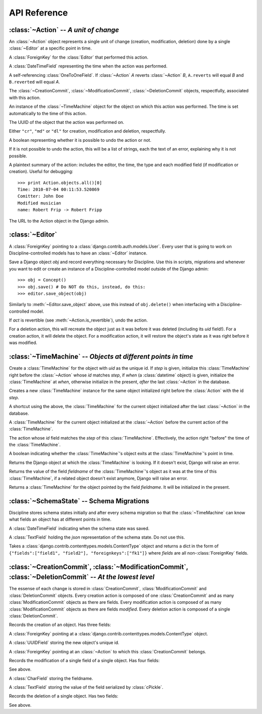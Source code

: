 API Reference
=============

.. module:: discipline.models

:class:`~Action` -- `A unit of change`
--------------------------------------------------------

.. class:: Action

An :class:`~Action` object represents a single unit of change (creation, modification, deletion) done by a single :class:`~Editor` at a specific point in time.

.. attribute:: Action.editor

A :class:`ForeignKey` for the :class:`Editor` that performed this action.

.. attribute:: Action.when

A :class:`DateTimeField` representing the time when the action was performed.

.. attribute:: Action.reverted
.. attribute:: Action.reverts

A self-referencing :class:`OneToOneField`. If :class:`~Action` *A* reverts :class:`~Action` *B*, ``A.reverts`` will equal *B* and ``B.reverted`` will equal *A*.

.. attribute:: Action.creation_commits 
.. attribute:: Action.modification_commits 
.. attribute:: Action.deletion_commits

The :class:`~CreationCommit`, :class:`~ModificationCommit`, :class:`~DeletionCommit` objects, respectfully, associated with this action.

.. attribute:: Action.timemachine

An instance of the :class:`~TimeMachine` object for the object on which this action was performed. The time is set automatically to the time of this action.

.. attribute:: Action.object_uid

The UUID of the object that the action was performed on.

.. attribute:: Action.action_type

Either ``"cr"``, ``"md"`` or ``"dl"`` for creation, modification and deletion, respectfully.

.. attribute:: Action.is_revertible

A boolean representing whether it is possible to undo the action or not.

.. attribute:: Action.undo_errors

If it is not possible to undo the action, this will be a list of strings, each the text of an error, explaining why it is not possible.

.. attribute:: Action.summary

A plaintext summary of the action: includes the editor, the time, the type and each modified field (if modification or creation). Useful for debugging::

    >>> print Action.objects.all()[0]
    Time: 2010-07-04 00:11:53.520869
    Comitter: John Doe
    Modified musician
    name: Robert Frip -> Robert Fripp

.. method:: Action.get_absolute_url()

The URL to the Action object in the Django admin.

:class:`~Editor`
----------------------------------

.. class:: Editor

.. attribute:: Editor.user

A :class:`ForeignKey` pointing to a :class:`django.contrib.auth.models.User`. Every user that is going to work on Discipline-controlled models has to have an :class:`~Editor` instance.

.. method:: Editor.save_object(obj)

Save a Django object *obj* and record everything necessary for Discipline. Use this in scripts, migrations and whenever you want to edit or create an instance of a Discipline-controlled model outside of the Django admin::

    >>> obj = Concept()
    >>> obj.save() # Do NOT do this, instead, do this:
    >>> editor.save_object(obj)

.. method:: Editor.delete_object(obj)

Similarly to :meth:`~Editor.save_object` above, use this instead of ``obj.delete()`` when interfacing with a Discipline-controlled model.

.. method:: Editor.undo_action(act)

If *act* is revertible (see :meth:`~Action.is_revertible`), undo the action.

For a deletion action, this will recreate the object just as it was before it was deleted (including its *uid* field!). For a creation action, it will delete the object. For a modification action, it will restore the object's state as it was right before it was modified.

:class:`~TimeMachine` -- `Objects at different points in time`
--------------------------------------------------------------------------------

.. class:: TimeMachine(uid[, when=None[, step=None]])

Create a :class:`TimeMachine` for the object with *uid* as the unique id. If *step* is given, initialize this :class:`TimeMachine` right before the :class:`~Action` whose *id* matches *step*, if *when* (a :class:`datetime` object) is given, initialize the :class:`TimeMachine` at *when*, otherwise initialize in the present, *after* the last :class:`~Action` in the database.

.. method:: TimeMachine.at(step)

Creates a new :class:`TimeMachine` instance for the same object initialized right before the :class:`Action` with the id *step*.

.. attribute:: TimeMachine.presently

A shortcut using the above, the :class:`TimeMachine` for the current object initialized after the last :class:`~Action` in the database.

.. attribute:: TimeMachine.at_previous_action

A :class:`TimeMachine` for the current object initialized at the :class:`~Action` before the current action of the :class:`TimeMachine`.

.. attribute:: TimeMachine.current_action

The action whose *id* field matches the *step* of this :class:`TimeMachine`. Effectively, the action right "before" the time of the :class:`TimeMachine`.

.. attribute:: TimeMachine.exists

A boolean indicating whether the :class:`TimeMachine`'s object exits at the :class:`TimeMachine`'s point in time.

.. method:: TimeMachine.get_object()

Returns the Django object at which the :class:`TimeMachine` is looking. If it doesn't exist, Django will raise an error.

.. method:: TimeMachine.get(fieldname)

Returns the value of the field *fieldname* of the :class:`TimeMachine`'s object as it was at the time of this :class:`TimeMachine`, if a related object doesn't exist anymore, Django will raise an error.

.. method:: TimeMachine.get_timemachine_instance(fieldname)

Returns a :class:`TimeMachine` for the object pointed by the field *fieldname*. It will be initialized in the present.

:class:`~SchemaState` -- Schema Migrations
------------------------------------------

.. class:: SchemaState

Discipline stores schema states initially and after every schema migration so that the :class:`~TimeMachine` can know what fields an object has at different points in time.

.. attribute:: SchemaState.when

A :class:`DateTimeField` indicating when the schema state was saved.

.. attribute:: SchemaState.state

A :class:`TextField` holding the *json* representation of the schema state. Do not use this.

.. method:: SchemaState.get_for_content_type(ct)

Takes a :class:`django.contrib.contenttypes.models.ContentType` object and returns a dict in the form of ``{"fields":["field1", "field2"], "foreignkeys":["fk1"]}`` where *fields* are all non-:class:`ForeignKey` fields.

:class:`~CreationCommit`, :class:`~ModificationCommit`, :class:`~DeletionCommit` -- `At the lowest level`
---------------------------------------------------------------------------------------------------------

The essense of each change is stored in :class:`CreationCommit`, :class:`ModificationCommit` and :class:`DeletionCommit` objects. Every creation action is composed of one :class:`CreationCommit` and as many :class:`ModificationCommit` objects as there are fields. Every modification action is composed of as many :class:`ModificationCommit` objects as there are fields *modified*. Every deletion action is composed of a single :class:`DeletionCommit`.

.. class:: CreationCommit

Records the creation of an object. Has three fields:

.. attribute:: CreationCommit.content_type

A :class:`ForeignKey` pointing at a :class:`django.contrib.contenttypes.models.ContentType` object.

.. attribute:: CreationCommit.object_uid

A :class:`UUIDField` storing the new object's unique id.

.. attribute:: CreationCommit.action

A :class:`ForeignKey` pointing at an :class:`~Action` to which this :class:`CreationCommit` belongs.

.. class:: ModificationCommit

Records the modification of a single field of a single object. Has four fields:

.. attribute:: CreationCommit.object_uid
.. attribute:: CreationCommit.action

See above.

.. attribute:: CreationCommit.key

A :class:`CharField` storing the fieldname.

.. attribute:: CreationCommit.value

A :class:`TextField` storing the value of the field serialized by :class:`cPickle`.

.. class:: DeletionCommit

Records the deletion of a single object. Has two fields:

.. attribute:: CreationCommit.object_uid
.. attribute:: CreationCommit.action

See above.


